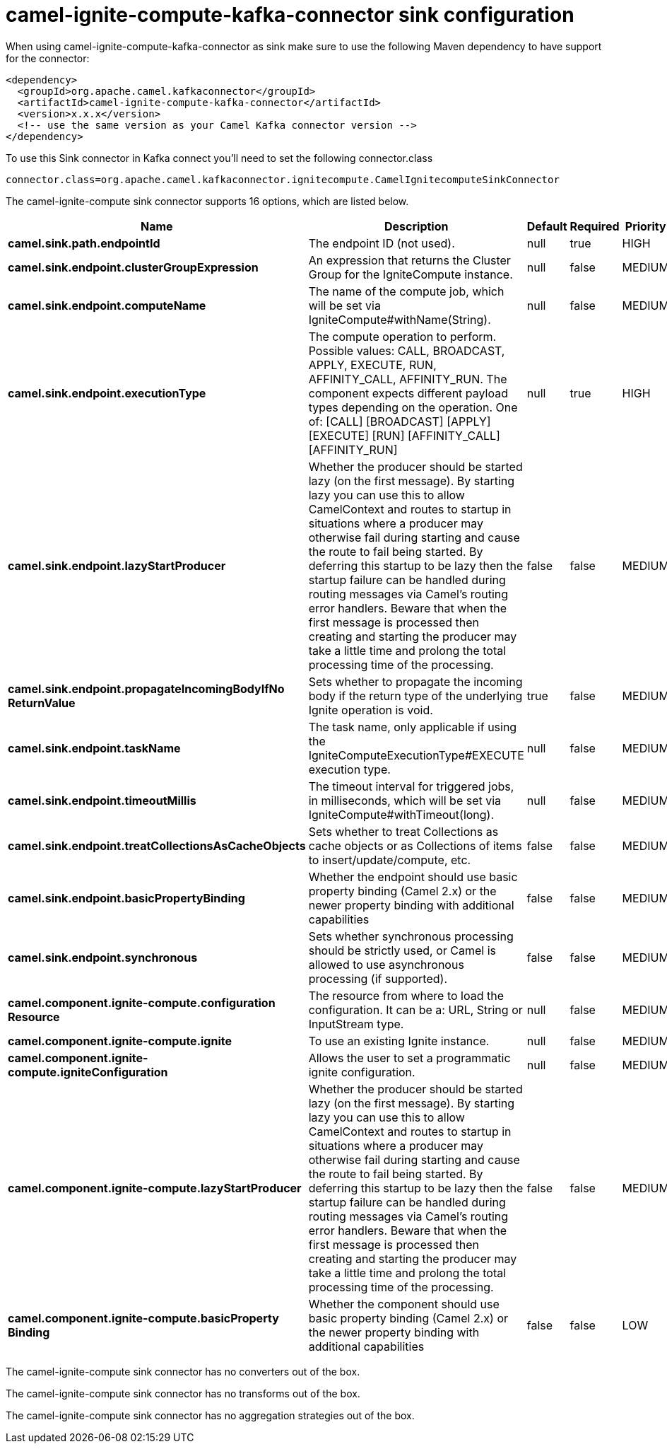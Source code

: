 // kafka-connector options: START
[[camel-ignite-compute-kafka-connector-sink]]
= camel-ignite-compute-kafka-connector sink configuration

When using camel-ignite-compute-kafka-connector as sink make sure to use the following Maven dependency to have support for the connector:

[source,xml]
----
<dependency>
  <groupId>org.apache.camel.kafkaconnector</groupId>
  <artifactId>camel-ignite-compute-kafka-connector</artifactId>
  <version>x.x.x</version>
  <!-- use the same version as your Camel Kafka connector version -->
</dependency>
----

To use this Sink connector in Kafka connect you'll need to set the following connector.class

[source,java]
----
connector.class=org.apache.camel.kafkaconnector.ignitecompute.CamelIgnitecomputeSinkConnector
----


The camel-ignite-compute sink connector supports 16 options, which are listed below.



[width="100%",cols="2,5,^1,1,1",options="header"]
|===
| Name | Description | Default | Required | Priority
| *camel.sink.path.endpointId* | The endpoint ID (not used). | null | true | HIGH
| *camel.sink.endpoint.clusterGroupExpression* | An expression that returns the Cluster Group for the IgniteCompute instance. | null | false | MEDIUM
| *camel.sink.endpoint.computeName* | The name of the compute job, which will be set via IgniteCompute#withName(String). | null | false | MEDIUM
| *camel.sink.endpoint.executionType* | The compute operation to perform. Possible values: CALL, BROADCAST, APPLY, EXECUTE, RUN, AFFINITY_CALL, AFFINITY_RUN. The component expects different payload types depending on the operation. One of: [CALL] [BROADCAST] [APPLY] [EXECUTE] [RUN] [AFFINITY_CALL] [AFFINITY_RUN] | null | true | HIGH
| *camel.sink.endpoint.lazyStartProducer* | Whether the producer should be started lazy (on the first message). By starting lazy you can use this to allow CamelContext and routes to startup in situations where a producer may otherwise fail during starting and cause the route to fail being started. By deferring this startup to be lazy then the startup failure can be handled during routing messages via Camel's routing error handlers. Beware that when the first message is processed then creating and starting the producer may take a little time and prolong the total processing time of the processing. | false | false | MEDIUM
| *camel.sink.endpoint.propagateIncomingBodyIfNo ReturnValue* | Sets whether to propagate the incoming body if the return type of the underlying Ignite operation is void. | true | false | MEDIUM
| *camel.sink.endpoint.taskName* | The task name, only applicable if using the IgniteComputeExecutionType#EXECUTE execution type. | null | false | MEDIUM
| *camel.sink.endpoint.timeoutMillis* | The timeout interval for triggered jobs, in milliseconds, which will be set via IgniteCompute#withTimeout(long). | null | false | MEDIUM
| *camel.sink.endpoint.treatCollectionsAsCacheObjects* | Sets whether to treat Collections as cache objects or as Collections of items to insert/update/compute, etc. | false | false | MEDIUM
| *camel.sink.endpoint.basicPropertyBinding* | Whether the endpoint should use basic property binding (Camel 2.x) or the newer property binding with additional capabilities | false | false | MEDIUM
| *camel.sink.endpoint.synchronous* | Sets whether synchronous processing should be strictly used, or Camel is allowed to use asynchronous processing (if supported). | false | false | MEDIUM
| *camel.component.ignite-compute.configuration Resource* | The resource from where to load the configuration. It can be a: URL, String or InputStream type. | null | false | MEDIUM
| *camel.component.ignite-compute.ignite* | To use an existing Ignite instance. | null | false | MEDIUM
| *camel.component.ignite-compute.igniteConfiguration* | Allows the user to set a programmatic ignite configuration. | null | false | MEDIUM
| *camel.component.ignite-compute.lazyStartProducer* | Whether the producer should be started lazy (on the first message). By starting lazy you can use this to allow CamelContext and routes to startup in situations where a producer may otherwise fail during starting and cause the route to fail being started. By deferring this startup to be lazy then the startup failure can be handled during routing messages via Camel's routing error handlers. Beware that when the first message is processed then creating and starting the producer may take a little time and prolong the total processing time of the processing. | false | false | MEDIUM
| *camel.component.ignite-compute.basicProperty Binding* | Whether the component should use basic property binding (Camel 2.x) or the newer property binding with additional capabilities | false | false | LOW
|===



The camel-ignite-compute sink connector has no converters out of the box.





The camel-ignite-compute sink connector has no transforms out of the box.





The camel-ignite-compute sink connector has no aggregation strategies out of the box.
// kafka-connector options: END
